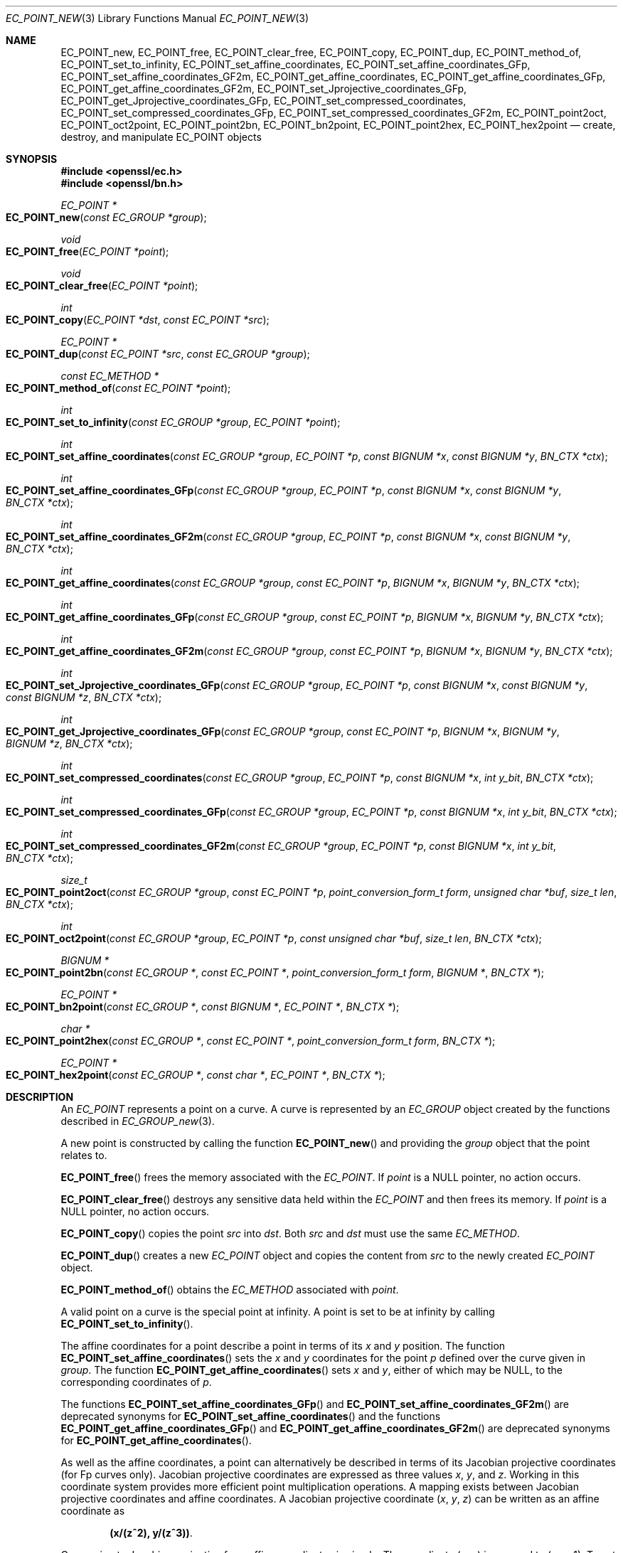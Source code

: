 .\" $OpenBSD: EC_POINT_new.3,v 1.12 2021/05/10 20:00:58 tb Exp $
.\" full merge up to: OpenSSL 50db8163 Jul 30 16:56:41 2018 +0100
.\"
.\" This file was written by Matt Caswell <matt@openssl.org>.
.\" Copyright (c) 2013, 2016 The OpenSSL Project.  All rights reserved.
.\"
.\" Redistribution and use in source and binary forms, with or without
.\" modification, are permitted provided that the following conditions
.\" are met:
.\"
.\" 1. Redistributions of source code must retain the above copyright
.\"    notice, this list of conditions and the following disclaimer.
.\"
.\" 2. Redistributions in binary form must reproduce the above copyright
.\"    notice, this list of conditions and the following disclaimer in
.\"    the documentation and/or other materials provided with the
.\"    distribution.
.\"
.\" 3. All advertising materials mentioning features or use of this
.\"    software must display the following acknowledgment:
.\"    "This product includes software developed by the OpenSSL Project
.\"    for use in the OpenSSL Toolkit. (http://www.openssl.org/)"
.\"
.\" 4. The names "OpenSSL Toolkit" and "OpenSSL Project" must not be used to
.\"    endorse or promote products derived from this software without
.\"    prior written permission. For written permission, please contact
.\"    openssl-core@openssl.org.
.\"
.\" 5. Products derived from this software may not be called "OpenSSL"
.\"    nor may "OpenSSL" appear in their names without prior written
.\"    permission of the OpenSSL Project.
.\"
.\" 6. Redistributions of any form whatsoever must retain the following
.\"    acknowledgment:
.\"    "This product includes software developed by the OpenSSL Project
.\"    for use in the OpenSSL Toolkit (http://www.openssl.org/)"
.\"
.\" THIS SOFTWARE IS PROVIDED BY THE OpenSSL PROJECT ``AS IS'' AND ANY
.\" EXPRESSED OR IMPLIED WARRANTIES, INCLUDING, BUT NOT LIMITED TO, THE
.\" IMPLIED WARRANTIES OF MERCHANTABILITY AND FITNESS FOR A PARTICULAR
.\" PURPOSE ARE DISCLAIMED.  IN NO EVENT SHALL THE OpenSSL PROJECT OR
.\" ITS CONTRIBUTORS BE LIABLE FOR ANY DIRECT, INDIRECT, INCIDENTAL,
.\" SPECIAL, EXEMPLARY, OR CONSEQUENTIAL DAMAGES (INCLUDING, BUT
.\" NOT LIMITED TO, PROCUREMENT OF SUBSTITUTE GOODS OR SERVICES;
.\" LOSS OF USE, DATA, OR PROFITS; OR BUSINESS INTERRUPTION)
.\" HOWEVER CAUSED AND ON ANY THEORY OF LIABILITY, WHETHER IN CONTRACT,
.\" STRICT LIABILITY, OR TORT (INCLUDING NEGLIGENCE OR OTHERWISE)
.\" ARISING IN ANY WAY OUT OF THE USE OF THIS SOFTWARE, EVEN IF ADVISED
.\" OF THE POSSIBILITY OF SUCH DAMAGE.
.\"
.Dd $Mdocdate: May 10 2021 $
.Dt EC_POINT_NEW 3
.Os
.Sh NAME
.Nm EC_POINT_new ,
.Nm EC_POINT_free ,
.Nm EC_POINT_clear_free ,
.Nm EC_POINT_copy ,
.Nm EC_POINT_dup ,
.Nm EC_POINT_method_of ,
.Nm EC_POINT_set_to_infinity ,
.Nm EC_POINT_set_affine_coordinates ,
.Nm EC_POINT_set_affine_coordinates_GFp ,
.Nm EC_POINT_set_affine_coordinates_GF2m ,
.Nm EC_POINT_get_affine_coordinates ,
.Nm EC_POINT_get_affine_coordinates_GFp ,
.Nm EC_POINT_get_affine_coordinates_GF2m ,
.Nm EC_POINT_set_Jprojective_coordinates_GFp ,
.Nm EC_POINT_get_Jprojective_coordinates_GFp ,
.Nm EC_POINT_set_compressed_coordinates ,
.Nm EC_POINT_set_compressed_coordinates_GFp ,
.Nm EC_POINT_set_compressed_coordinates_GF2m ,
.Nm EC_POINT_point2oct ,
.Nm EC_POINT_oct2point ,
.Nm EC_POINT_point2bn ,
.Nm EC_POINT_bn2point ,
.Nm EC_POINT_point2hex ,
.Nm EC_POINT_hex2point
.Nd create, destroy, and manipulate EC_POINT objects
.Sh SYNOPSIS
.In openssl/ec.h
.In openssl/bn.h
.Ft EC_POINT *
.Fo EC_POINT_new
.Fa "const EC_GROUP *group"
.Fc
.Ft void
.Fo EC_POINT_free
.Fa "EC_POINT *point"
.Fc
.Ft void
.Fo EC_POINT_clear_free
.Fa "EC_POINT *point"
.Fc
.Ft int
.Fo EC_POINT_copy
.Fa "EC_POINT *dst"
.Fa "const EC_POINT *src"
.Fc
.Ft EC_POINT *
.Fo EC_POINT_dup
.Fa "const EC_POINT *src"
.Fa "const EC_GROUP *group"
.Fc
.Ft const EC_METHOD *
.Fo EC_POINT_method_of
.Fa "const EC_POINT *point"
.Fc
.Ft int
.Fo EC_POINT_set_to_infinity
.Fa "const EC_GROUP *group"
.Fa "EC_POINT *point"
.Fc
.Ft int
.Fo EC_POINT_set_affine_coordinates
.Fa "const EC_GROUP *group"
.Fa "EC_POINT *p"
.Fa "const BIGNUM *x"
.Fa "const BIGNUM *y"
.Fa "BN_CTX *ctx"
.Fc
.Ft int
.Fo EC_POINT_set_affine_coordinates_GFp
.Fa "const EC_GROUP *group"
.Fa "EC_POINT *p"
.Fa "const BIGNUM *x"
.Fa "const BIGNUM *y"
.Fa "BN_CTX *ctx"
.Fc
.Ft int
.Fo EC_POINT_set_affine_coordinates_GF2m
.Fa "const EC_GROUP *group"
.Fa "EC_POINT *p"
.Fa "const BIGNUM *x"
.Fa "const BIGNUM *y"
.Fa "BN_CTX *ctx"
.Fc
.Ft int
.Fo EC_POINT_get_affine_coordinates
.Fa "const EC_GROUP *group"
.Fa "const EC_POINT *p"
.Fa "BIGNUM *x"
.Fa "BIGNUM *y"
.Fa "BN_CTX *ctx"
.Fc
.Ft int
.Fo EC_POINT_get_affine_coordinates_GFp
.Fa "const EC_GROUP *group"
.Fa "const EC_POINT *p"
.Fa "BIGNUM *x"
.Fa "BIGNUM *y"
.Fa "BN_CTX *ctx"
.Fc
.Ft int
.Fo EC_POINT_get_affine_coordinates_GF2m
.Fa "const EC_GROUP *group"
.Fa "const EC_POINT *p"
.Fa "BIGNUM *x"
.Fa "BIGNUM *y"
.Fa "BN_CTX *ctx"
.Fc
.Ft int
.Fo EC_POINT_set_Jprojective_coordinates_GFp
.Fa "const EC_GROUP *group"
.Fa "EC_POINT *p"
.Fa "const BIGNUM *x"
.Fa "const BIGNUM *y"
.Fa "const BIGNUM *z"
.Fa "BN_CTX *ctx"
.Fc
.Ft int
.Fo EC_POINT_get_Jprojective_coordinates_GFp
.Fa "const EC_GROUP *group"
.Fa "const EC_POINT *p"
.Fa "BIGNUM *x"
.Fa "BIGNUM *y"
.Fa "BIGNUM *z"
.Fa "BN_CTX *ctx"
.Fc
.Ft int
.Fo EC_POINT_set_compressed_coordinates
.Fa "const EC_GROUP *group"
.Fa "EC_POINT *p"
.Fa "const BIGNUM *x"
.Fa "int y_bit"
.Fa "BN_CTX *ctx"
.Fc
.Ft int
.Fo EC_POINT_set_compressed_coordinates_GFp
.Fa "const EC_GROUP *group"
.Fa "EC_POINT *p"
.Fa "const BIGNUM *x"
.Fa "int y_bit"
.Fa "BN_CTX *ctx"
.Fc
.Ft int
.Fo EC_POINT_set_compressed_coordinates_GF2m
.Fa "const EC_GROUP *group"
.Fa "EC_POINT *p"
.Fa "const BIGNUM *x"
.Fa "int y_bit"
.Fa "BN_CTX *ctx"
.Fc
.Ft size_t
.Fo EC_POINT_point2oct
.Fa "const EC_GROUP *group"
.Fa "const EC_POINT *p"
.Fa "point_conversion_form_t form"
.Fa "unsigned char *buf"
.Fa "size_t len"
.Fa "BN_CTX *ctx"
.Fc
.Ft int
.Fo EC_POINT_oct2point
.Fa "const EC_GROUP *group"
.Fa "EC_POINT *p"
.Fa "const unsigned char *buf"
.Fa "size_t len"
.Fa "BN_CTX *ctx"
.Fc
.Ft BIGNUM *
.Fo EC_POINT_point2bn
.Fa "const EC_GROUP *"
.Fa "const EC_POINT *"
.Fa "point_conversion_form_t form"
.Fa "BIGNUM *"
.Fa "BN_CTX *"
.Fc
.Ft EC_POINT *
.Fo EC_POINT_bn2point
.Fa "const EC_GROUP *"
.Fa "const BIGNUM *"
.Fa "EC_POINT *"
.Fa "BN_CTX *"
.Fc
.Ft char *
.Fo EC_POINT_point2hex
.Fa "const EC_GROUP *"
.Fa "const EC_POINT *"
.Fa "point_conversion_form_t form"
.Fa "BN_CTX *"
.Fc
.Ft EC_POINT *
.Fo EC_POINT_hex2point
.Fa "const EC_GROUP *"
.Fa "const char *"
.Fa "EC_POINT *"
.Fa "BN_CTX *"
.Fc
.Sh DESCRIPTION
An
.Vt EC_POINT
represents a point on a curve.
A curve is represented by an
.Vt EC_GROUP
object created by the functions described in
.Xr EC_GROUP_new 3 .
.Pp
A new point is constructed by calling the function
.Fn EC_POINT_new
and providing the
.Fa group
object that the point relates to.
.Pp
.Fn EC_POINT_free
frees the memory associated with the
.Vt EC_POINT .
If
.Fa point
is a
.Dv NULL
pointer, no action occurs.
.Pp
.Fn EC_POINT_clear_free
destroys any sensitive data held within the
.Vt EC_POINT
and then frees its memory.
If
.Fa point
is a
.Dv NULL
pointer, no action occurs.
.Pp
.Fn EC_POINT_copy
copies the point
.Fa src
into
.Fa dst .
Both
.Fa src
and
.Fa dst
must use the same
.Vt EC_METHOD .
.Pp
.Fn EC_POINT_dup
creates a new
.Vt EC_POINT
object and copies the content from
.Fa src
to the newly created
.Vt EC_POINT
object.
.Pp
.Fn EC_POINT_method_of
obtains the
.Vt EC_METHOD
associated with
.Fa point .
.Pp
A valid point on a curve is the special point at infinity.
A point is set to be at infinity by calling
.Fn EC_POINT_set_to_infinity .
.Pp
The affine coordinates for a point describe a point in terms of its
.Fa x
and
.Fa y
position.
The function
.Fn EC_POINT_set_affine_coordinates
sets the
.Fa x
and
.Fa y
coordinates for the point
.Fa p
defined over the curve given in
.Fa group .
The function
.Fn EC_POINT_get_affine_coordinates
sets
.Fa x
and
.Fa y ,
either of which may be
.Dv NULL ,
to the corresponding coordinates of
.Fa p .
.Pp
The functions
.Fn EC_POINT_set_affine_coordinates_GFp
and
.Fn EC_POINT_set_affine_coordinates_GF2m
are deprecated synonyms for
.Fn EC_POINT_set_affine_coordinates
and the functions
.Fn EC_POINT_get_affine_coordinates_GFp
and
.Fn EC_POINT_get_affine_coordinates_GF2m
are deprecated synonyms for
.Fn EC_POINT_get_affine_coordinates .
.Pp
As well as the affine coordinates, a point can alternatively be
described in terms of its Jacobian projective coordinates (for Fp
curves only).
Jacobian projective coordinates are expressed as three values
.Fa x ,
.Fa y ,
and
.Fa z .
Working in this coordinate system provides more efficient point
multiplication operations.
A mapping exists between Jacobian projective coordinates and affine
coordinates.
A Jacobian projective coordinate
.Pq Fa x , y , z
can be written as an affine coordinate as
.Pp
.Dl (x/(z^2), y/(z^3)) .
.Pp
Conversion to Jacobian projective from affine coordinates is simple.
The coordinate
.Pq Fa x , y
is mapped to
.Pq Fa x , y , No 1 .
To set or get the projective coordinates use
.Fn EC_POINT_set_Jprojective_coordinates_GFp
and
.Fn EC_POINT_get_Jprojective_coordinates_GFp ,
respectively.
.Pp
Points can also be described in terms of their compressed coordinates.
For a point
.Pq Fa x , y ,
for any given value for
.Fa x
such that the point is on the curve, there will only ever be two
possible values for
.Fa y .
Therefore, a point can be set using the
.Fn EC_POINT_set_compressed_coordinates
function where
.Fa x
is the x coordinate and
.Fa y_bit
is a value 0 or 1 to identify which of the two possible values for y
should be used.
.Pp
The functions
.Fn EC_POINT_set_compressed_coordinates_GFp
and
.Fn EC_POINT_set_compressed_coordinates_GF2m
are deprecated synonyms for
.Fn EC_POINT_set_compressed_coordinates .
.Pp
In addition
.Vt EC_POINT Ns s
can be converted to and from various external representations.
Supported representations are octet strings,
.Vt BIGNUM Ns s ,
and hexadecimal.
The format of the external representation is described by the
point_conversion_form.
See
.Xr EC_GROUP_copy 3
for a description of point_conversion_form.
Octet strings are stored in a buffer along with an associated buffer
length.
A point held in a
.Vt BIGNUM
is calculated by converting the point to an octet string and then
converting that octet string into a
.Vt BIGNUM
integer.
Points in hexadecimal format are stored in a NUL terminated character
string where each character is one of the printable values 0-9 or A-F
(or a-f).
.Pp
The functions
.Fn EC_POINT_point2oct ,
.Fn EC_POINT_oct2point ,
.Fn EC_POINT_point2bn ,
.Fn EC_POINT_bn2point ,
.Fn EC_POINT_point2hex ,
and
.Fn EC_POINT_hex2point
convert from and to
.Vt EC_POINT Ns s
for the formats octet string,
.Vt BIGNUM ,
and hexadecimal, respectively.
.Pp
The function
.Fn EC_POINT_point2oct
must be supplied with a
.Fa buf
long enough to store the octet string.
The return value provides the number of octets stored.
Calling the function with a
.Dv NULL
.Fa buf
will not perform the conversion but will still return the required
buffer length.
.Pp
The function
.Fn EC_POINT_point2hex
will allocate sufficient memory to store the hexadecimal string.
It is the caller's responsibility to free this memory with a subsequent
call to
.Xr free 3 .
.Sh RETURN VALUES
.Fn EC_POINT_new
and
.Fn EC_POINT_dup
return the newly allocated
.Vt EC_POINT
or
.Dv NULL
on error.
.Pp
The following functions return 1 on success or 0 on error:
.Fn EC_POINT_copy ,
.Fn EC_POINT_set_to_infinity ,
.Fn EC_POINT_set_Jprojective_coordinates_GFp ,
.Fn EC_POINT_get_Jprojective_coordinates_GFp ,
.Fn EC_POINT_set_affine_coordinates ,
.Fn EC_POINT_set_affine_coordinates_GFp ,
.Fn EC_POINT_set_affine_coordinates_GF2m ,
.Fn EC_POINT_get_affine_coordinates ,
.Fn EC_POINT_get_affine_coordinates_GFp ,
.Fn EC_POINT_get_affine_coordinates_GF2m ,
.Fn EC_POINT_set_compressed_coordinates ,
.Fn EC_POINT_set_compressed_coordinates_GFp ,
.Fn EC_POINT_set_compressed_coordinates_GF2m ,
and
.Fn EC_POINT_oct2point .
.Pp
.Fn EC_POINT_method_of
returns the
.Vt EC_METHOD
associated with the supplied
.Vt EC_POINT .
.Pp
.Fn EC_POINT_point2oct
returns the length of the required buffer, or 0 on error.
.Pp
.Fn EC_POINT_point2bn
returns the pointer to the
.Vt BIGNUM
supplied or
.Dv NULL
on error.
.Pp
.Fn EC_POINT_bn2point
returns the pointer to the
.Vt EC_POINT
supplied or
.Dv NULL
on error.
.Pp
.Fn EC_POINT_point2hex
returns a pointer to the hex string or
.Dv NULL
on error.
.Pp
.Fn EC_POINT_hex2point
returns the pointer to the
.Vt EC_POINT
supplied or
.Dv NULL
on error.
.Sh SEE ALSO
.Xr d2i_ECPKParameters 3 ,
.Xr EC_GFp_simple_method 3 ,
.Xr EC_GROUP_copy 3 ,
.Xr EC_GROUP_new 3 ,
.Xr EC_KEY_new 3 ,
.Xr EC_POINT_add 3 ,
.Xr ECDH_compute_key 3
.Sh HISTORY
.Fn EC_POINT_new ,
.Fn EC_POINT_free ,
.Fn EC_POINT_clear_free ,
.Fn EC_POINT_copy ,
.Fn EC_POINT_method_of ,
.Fn EC_POINT_set_to_infinity ,
.Fn EC_POINT_set_affine_coordinates_GFp ,
.Fn EC_POINT_get_affine_coordinates_GFp ,
.Fn EC_POINT_set_Jprojective_coordinates_GFp ,
.Fn EC_POINT_get_Jprojective_coordinates_GFp ,
.Fn EC_POINT_set_compressed_coordinates_GFp ,
.Fn EC_POINT_point2oct ,
and
.Fn EC_POINT_oct2point
first appeared in OpenSSL 0.9.7 and have been available since
.Ox 3.2 .
.Pp
.Fn EC_POINT_dup ,
.Fn EC_POINT_set_affine_coordinates_GF2m ,
.Fn EC_POINT_get_affine_coordinates_GF2m ,
.Fn EC_POINT_set_compressed_coordinates_GF2m ,
.Fn EC_POINT_point2bn ,
.Fn EC_POINT_bn2point ,
.Fn EC_POINT_point2hex ,
and
.Fn EC_POINT_hex2point
first appeared in OpenSSL 0.9.8 and have been available since
.Ox 4.5 .
.Fn EC_POINT_set_affine_coordinates ,
.Fn EC_POINT_get_affine_coordinates ,
and
.Fn EC_POINT_set_compressed_coordinates
first appeared in OpenSSL 1.1.1 and have been available since
.Ox 7.0 .
